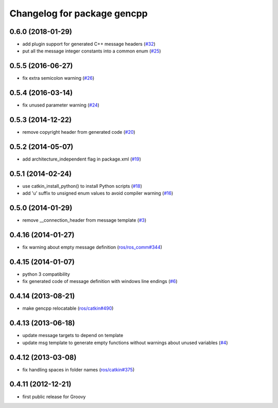 ^^^^^^^^^^^^^^^^^^^^^^^^^^^^
Changelog for package gencpp
^^^^^^^^^^^^^^^^^^^^^^^^^^^^

0.6.0 (2018-01-29)
------------------
* add plugin support for generated C++ message headers (`#32 <https://github.com/ros/gencpp/pull/32>`_)
* put all the message integer constants into a common enum (`#25 <https://github.com/ros/gencpp/issues/25>`_)

0.5.5 (2016-06-27)
------------------
* fix extra semicolon warning (`#26 <https://github.com/ros/gencpp/issues/26>`_)

0.5.4 (2016-03-14)
------------------
* fix unused parameter warning (`#24 <https://github.com/ros/gencpp/issues/24>`_)

0.5.3 (2014-12-22)
------------------
* remove copyright header from generated code (`#20 <https://github.com/ros/gencpp/issues/20>`_)

0.5.2 (2014-05-07)
------------------
* add architecture_independent flag in package.xml (`#19 <https://github.com/ros/gencpp/issues/19>`_)

0.5.1 (2014-02-24)
------------------
* use catkin_install_python() to install Python scripts (`#18 <https://github.com/ros/gencpp/issues/18>`_)
* add 'u' suffix to unsigned enum values to avoid compiler warning (`#16 <https://github.com/ros/gencpp/issues/16>`_)

0.5.0 (2014-01-29)
------------------
* remove __connection_header from message template (`#3 <https://github.com/ros/gencpp/issues/3>`_)

0.4.16 (2014-01-27)
-------------------
* fix warning about empty message definition (`ros/ros_comm#344 <https://github.com/ros/ros_comm/issues/344>`_)

0.4.15 (2014-01-07)
-------------------
* python 3 compatibility
* fix generated code of message definition with windows line endings (`#6 <https://github.com/ros/gencpp/issues/6>`_)

0.4.14 (2013-08-21)
-------------------
* make gencpp relocatable (`ros/catkin#490 <https://github.com/ros/catkin/issues/490>`_)

0.4.13 (2013-06-18)
-------------------
* update message targets to depend on template
* update msg template to generate empty functions without warnings about unused variables (`#4 <https://github.com/ros/gencpp/issues/4>`_)

0.4.12 (2013-03-08)
-------------------
* fix handling spaces in folder names (`ros/catkin#375 <https://github.com/ros/catkin/issues/375>`_)

0.4.11 (2012-12-21)
-------------------
* first public release for Groovy

